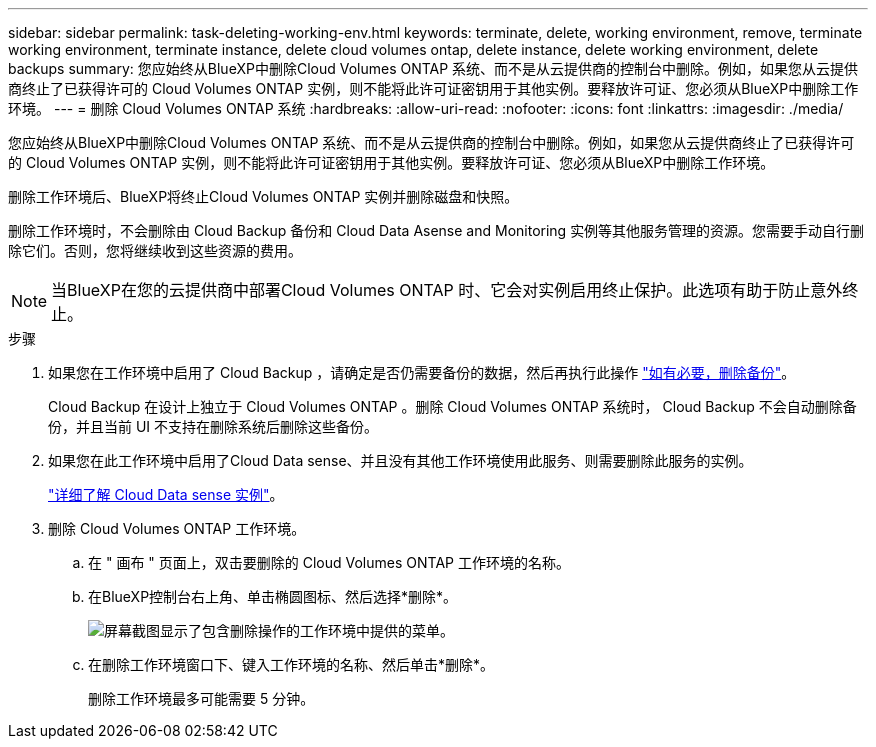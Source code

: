 ---
sidebar: sidebar 
permalink: task-deleting-working-env.html 
keywords: terminate, delete, working environment, remove, terminate working environment, terminate instance, delete cloud volumes ontap, delete instance, delete working environment, delete backups 
summary: 您应始终从BlueXP中删除Cloud Volumes ONTAP 系统、而不是从云提供商的控制台中删除。例如，如果您从云提供商终止了已获得许可的 Cloud Volumes ONTAP 实例，则不能将此许可证密钥用于其他实例。要释放许可证、您必须从BlueXP中删除工作环境。 
---
= 删除 Cloud Volumes ONTAP 系统
:hardbreaks:
:allow-uri-read: 
:nofooter: 
:icons: font
:linkattrs: 
:imagesdir: ./media/


[role="lead"]
您应始终从BlueXP中删除Cloud Volumes ONTAP 系统、而不是从云提供商的控制台中删除。例如，如果您从云提供商终止了已获得许可的 Cloud Volumes ONTAP 实例，则不能将此许可证密钥用于其他实例。要释放许可证、您必须从BlueXP中删除工作环境。

删除工作环境后、BlueXP将终止Cloud Volumes ONTAP 实例并删除磁盘和快照。

删除工作环境时，不会删除由 Cloud Backup 备份和 Cloud Data Asense and Monitoring 实例等其他服务管理的资源。您需要手动自行删除它们。否则，您将继续收到这些资源的费用。


NOTE: 当BlueXP在您的云提供商中部署Cloud Volumes ONTAP 时、它会对实例启用终止保护。此选项有助于防止意外终止。

.步骤
. 如果您在工作环境中启用了 Cloud Backup ，请确定是否仍需要备份的数据，然后再执行此操作 https://docs.netapp.com/us-en/cloud-manager-backup-restore/task-manage-backups-ontap.html#deleting-backups["如有必要，删除备份"^]。
+
Cloud Backup 在设计上独立于 Cloud Volumes ONTAP 。删除 Cloud Volumes ONTAP 系统时， Cloud Backup 不会自动删除备份，并且当前 UI 不支持在删除系统后删除这些备份。

. 如果您在此工作环境中启用了Cloud Data sense、并且没有其他工作环境使用此服务、则需要删除此服务的实例。
+
https://docs.netapp.com/us-en/cloud-manager-data-sense/concept-cloud-compliance.html#the-cloud-data-sense-instance["详细了解 Cloud Data sense 实例"^]。

. 删除 Cloud Volumes ONTAP 工作环境。
+
.. 在 " 画布 " 页面上，双击要删除的 Cloud Volumes ONTAP 工作环境的名称。
.. 在BlueXP控制台右上角、单击椭圆图标、然后选择*删除*。
+
image:screenshot_settings_delete.png["屏幕截图显示了包含删除操作的工作环境中提供的菜单。"]

.. 在删除工作环境窗口下、键入工作环境的名称、然后单击*删除*。
+
删除工作环境最多可能需要 5 分钟。




